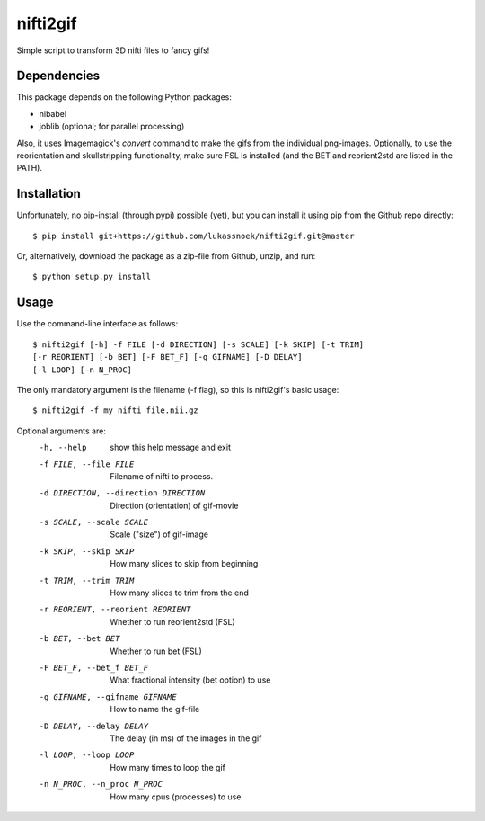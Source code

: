 nifti2gif
---------
Simple script to transform 3D nifti files to fancy gifs!

Dependencies
~~~~~~~~~~~~
This package depends on the following Python packages:

- nibabel
- joblib (optional; for parallel processing)

Also, it uses Imagemagick's `convert` command to make the gifs from the individual png-images.
Optionally, to use the reorientation and skullstripping functionality, make
sure FSL is installed (and the BET and reorient2std are listed in the PATH).

Installation
~~~~~~~~~~~~
Unfortunately, no pip-install (through pypi) possible (yet), but you can
install it using pip from the Github repo directly::

	$ pip install git+https://github.com/lukassnoek/nifti2gif.git@master

Or, alternatively, download the package as a zip-file from Github, unzip, and run::

	$ python setup.py install

Usage
~~~~~
Use the command-line interface as follows::

    $ nifti2gif [-h] -f FILE [-d DIRECTION] [-s SCALE] [-k SKIP] [-t TRIM]
    [-r REORIENT] [-b BET] [-F BET_F] [-g GIFNAME] [-D DELAY]
    [-l LOOP] [-n N_PROC]

The only mandatory argument is the filename (-f flag), so this is nifti2gif's basic usage::

    $ nifti2gif -f my_nifti_file.nii.gz

Optional arguments are:
  -h, --help    show this help message and exit
  -f FILE, --file FILE  Filename of nifti to process.
  -d DIRECTION, --direction DIRECTION   Direction (orientation) of gif-movie
  -s SCALE, --scale SCALE   Scale ("size") of gif-image
  -k SKIP, --skip SKIP  How many slices to skip from beginning
  -t TRIM, --trim TRIM  How many slices to trim from the end
  -r REORIENT, --reorient REORIENT
                        Whether to run reorient2std (FSL)
  -b BET, --bet BET     Whether to run bet (FSL)
  -F BET_F, --bet_f BET_F
                        What fractional intensity (bet option) to use
  -g GIFNAME, --gifname GIFNAME
                        How to name the gif-file
  -D DELAY, --delay DELAY
                        The delay (in ms) of the images in the gif
  -l LOOP, --loop LOOP
  			How many times to loop the gif
  -n N_PROC, --n_proc N_PROC
  			How many cpus (processes) to use
